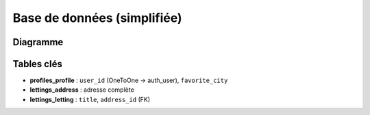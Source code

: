 Base de données (simplifiée)
============================

Diagramme
---------

.. mermaid::
   :caption: Modèle conceptuel

   classDiagram
     class Profile {
       id
       user (OneToOne User)
       favorite_city
     }

     class Address {
       id
       number
       street
       city
       state
       zip_code
       country_iso_code
     }

     class Letting {
       id
       title
       address (FK)
     }

     Profile --> "1" User
     Letting --> "1" Address

Tables clés
-----------

- **profiles_profile** : ``user_id`` (OneToOne → auth_user), ``favorite_city``
- **lettings_address** : adresse complète
- **lettings_letting** : ``title``, ``address_id`` (FK)
